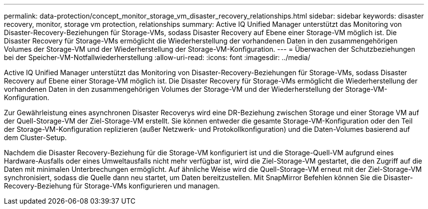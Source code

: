 ---
permalink: data-protection/concept_monitor_storage_vm_disaster_recovery_relationships.html 
sidebar: sidebar 
keywords: disaster recovery, monitor, storage vm protection, relationships 
summary: Active IQ Unified Manager unterstützt das Monitoring von Disaster-Recovery-Beziehungen für Storage-VMs, sodass Disaster Recovery auf Ebene einer Storage-VM möglich ist. Die Disaster Recovery für Storage-VMs ermöglicht die Wiederherstellung der vorhandenen Daten in den zusammengehörigen Volumes der Storage-VM und der Wiederherstellung der Storage-VM-Konfiguration. 
---
= Überwachen der Schutzbeziehungen bei der Speicher-VM-Notfallwiederherstellung
:allow-uri-read: 
:icons: font
:imagesdir: ../media/


[role="lead"]
Active IQ Unified Manager unterstützt das Monitoring von Disaster-Recovery-Beziehungen für Storage-VMs, sodass Disaster Recovery auf Ebene einer Storage-VM möglich ist. Die Disaster Recovery für Storage-VMs ermöglicht die Wiederherstellung der vorhandenen Daten in den zusammengehörigen Volumes der Storage-VM und der Wiederherstellung der Storage-VM-Konfiguration.

Zur Gewährleistung eines asynchronen Disaster Recoverys wird eine DR-Beziehung zwischen Storage und einer Storage VM auf der Quell-Storage-VM der Ziel-Storage-VM erstellt. Sie können entweder die gesamte Storage-VM-Konfiguration oder den Teil der Storage-VM-Konfiguration replizieren (außer Netzwerk- und Protokollkonfiguration) und die Daten-Volumes basierend auf dem Cluster-Setup.

Nachdem die Disaster Recovery-Beziehung für die Storage-VM konfiguriert ist und die Storage-Quell-VM aufgrund eines Hardware-Ausfalls oder eines Umweltausfalls nicht mehr verfügbar ist, wird die Ziel-Storage-VM gestartet, die den Zugriff auf die Daten mit minimalen Unterbrechungen ermöglicht. Auf ähnliche Weise wird die Quell-Storage-VM erneut mit der Ziel-Storage-VM synchronisiert, sodass die Quelle dann neu startet, um Daten bereitzustellen. Mit SnapMirror Befehlen können Sie die Disaster-Recovery-Beziehung für Storage-VMs konfigurieren und managen.
